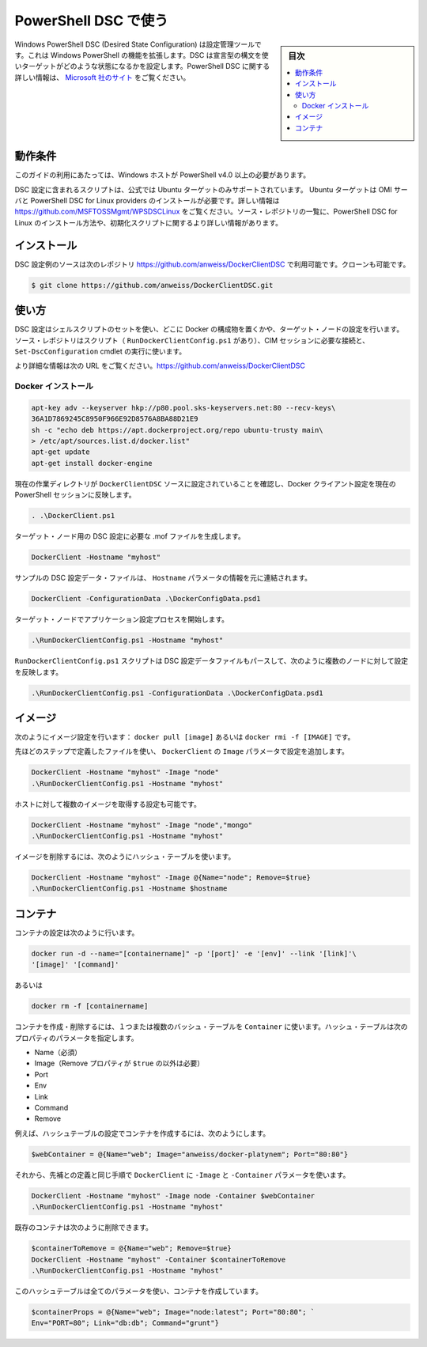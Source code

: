 .. -*- coding: utf-8 -*-
.. URL: https://docs.docker.com/engine/admin/dsc/
.. SOURCE: https://github.com/docker/docker/blob/master/docs/admin/dsc.md
   doc version: 1.10
      https://github.com/docker/docker/commits/master/docs/admin/dsc.md
   doc version: 1.9
      https://github.com/docker/docker/commits/master/docs/articles/dsc.md
.. check date: 2016/02/13
.. ---------------------------------------------------------------------------

.. Using PowerShell DSC

=======================================
PowerShell DSC で使う
=======================================

.. sidebar:: 目次

   .. contents:: 
       :depth: 3
       :local:

.. Windows PowerShell Desired State Configuration (DSC) is a configuration management tool that extends the existing functionality of Windows PowerShell. DSC uses a declarative syntax to define the state in which a target should be configured. More information about PowerShell DSC can be found at http://technet.microsoft.com/en-us/library/dn249912.aspx.

Windows PowerShell DSC (Desired State Configuration) は設定管理ツールです。これは Windows PowerShell の機能を拡張します。DSC は宣言型の構文を使いターゲットがどのような状態になるかを設定します。PowerShell DSC に関する詳しい情報は、 `Microsoft 社のサイト <https://technet.microsoft.com/ja-jp/library/dn249912.aspx?f=255&mspperror=-2147217396>`_ をご覧ください。

.. Requirements

動作条件
==========

.. To use this guide you’ll need a Windows host with PowerShell v4.0 or newer.

このガイドの利用にあたっては、Windows ホストが PowerShell v4.0 以上の必要があります。

.. The included DSC configuration script also uses the official PPA so only an Ubuntu target is supported. The Ubuntu target must already have the required OMI Server and PowerShell DSC for Linux providers installed. More information can be found at https://github.com/MSFTOSSMgmt/WPSDSCLinux. The source repository listed below also includes PowerShell DSC for Linux installation and init scripts along with more detailed installation information.

DSC 設定に含まれるスクリプトは、公式では Ubuntu ターゲットのみサポートされています。 Ubuntu ターゲットは OMI サーバと PowerShell DSC for Linux providers のインストールが必要です。詳しい情報は https://github.com/MSFTOSSMgmt/WPSDSCLinux をご覧ください。ソース・レポジトリの一覧に、PowerShell DSC for Linux のインストール方法や、初期化スクリプトに関するより詳しい情報があります。

.. Installation

インストール
====================

.. The DSC configuration example source is available in the following repository: https://github.com/anweiss/DockerClientDSC. It can be cloned with:

DSC 設定例のソースは次のレポジトリ https://github.com/anweiss/DockerClientDSC で利用可能です。クローンも可能です。

.. code-block:: bash

   $ git clone https://github.com/anweiss/DockerClientDSC.git

.. Usage

使い方
==========

.. The DSC configuration utilizes a set of shell scripts to determine whether or not the specified Docker components are configured on the target node(s). The source repository also includes a script (RunDockerClientConfig.ps1) that can be used to establish the required CIM session(s) and execute the Set-DscConfiguration cmdlet.

DSC 設定はシェルスクリプトのセットを使い、どこに Docker の構成物を置くかや、ターゲット・ノードの設定を行います。ソース・レポジトリはスクリプト（ ``RunDockerClientConfig.ps1`` があり）、CIM セッションに必要な接続と、 ``Set-DscConfiguration`` cmdlet の実行に使います。

.. More detailed usage information can be found at https://github.com/anweiss/DockerClientDSC.

より詳細な情報は次の URL をご覧ください。https://github.com/anweiss/DockerClientDSC

.. Install Docker

Docker インストール
--------------------

.. The Docker installation configuration is equivalent to running:

.. code-block:: bash

   apt-key adv --keyserver hkp://p80.pool.sks-keyservers.net:80 --recv-keys\
   36A1D7869245C8950F966E92D8576A8BA88D21E9
   sh -c "echo deb https://apt.dockerproject.org/repo ubuntu-trusty main\
   > /etc/apt/sources.list.d/docker.list"
   apt-get update
   apt-get install docker-engine

.. Ensure that your current working directory is set to the DockerClientDSC source and load the DockerClient configuration into the current PowerShell session

現在の作業ディレクトリが ``DockerClientDSC`` ソースに設定されていることを確認し、Docker クライアント設定を現在の PowerShell セッションに反映します。

.. code-block:: bash

   . .\DockerClient.ps1

.. Generate the required DSC configuration .mof file for the targeted node

ターゲット・ノード用の DSC 設定に必要な .mof ファイルを生成します。

.. code-block:: bash

   DockerClient -Hostname "myhost"

.. A sample DSC configuration data file has also been included and can be modified and used in conjunction with or in place of the Hostname parameter:

サンプルの DSC 設定データ・ファイルは、 ``Hostname`` パラメータの情報を元に連結されます。

.. code-block:: bash

   DockerClient -ConfigurationData .\DockerConfigData.psd1

.. Start the configuration application process on the targeted node

ターゲット・ノードでアプリケーション設定プロセスを開始します。

.. code-block:: bash

    .\RunDockerClientConfig.ps1 -Hostname "myhost"

.. The RunDockerClientConfig.ps1 script can also parse a DSC configuration data file and execute configurations against multiple nodes as such:

``RunDockerClientConfig.ps1`` スクリプトは DSC 設定データファイルもパースして、次のように複数のノードに対して設定を反映します。

.. code-block:: bash

   .\RunDockerClientConfig.ps1 -ConfigurationData .\DockerConfigData.psd1

.. Images

イメージ
==========

.. Image configuration is equivalent to running: docker pull [image] or docker rmi -f [IMAGE].

次のようにイメージ設定を行います： ``docker pull [image]`` あるいは ``docker rmi -f [IMAGE]`` です。

.. Using the same steps defined above, execute DockerClient with the Image parameter and apply the configuration:

先ほどのステップで定義したファイルを使い、 ``DockerClient`` の ``Image`` パラメータで設定を追加します。

.. code-block:: bash

   DockerClient -Hostname "myhost" -Image "node"
   .\RunDockerClientConfig.ps1 -Hostname "myhost"

.. You can also configure the host to pull multiple images:

ホストに対して複数のイメージを取得する設定も可能です。

.. code-block:: bash

   DockerClient -Hostname "myhost" -Image "node","mongo"
   .\RunDockerClientConfig.ps1 -Hostname "myhost"

.. To remove images, use a hashtable as follows:

イメージを削除するには、次のようにハッシュ・テーブルを使います。

.. code-block:: bash

   DockerClient -Hostname "myhost" -Image @{Name="node"; Remove=$true}
   .\RunDockerClientConfig.ps1 -Hostname $hostname

.. Containers

コンテナ
==========

.. Container configuration is equivalent to running:

コンテナの設定は次のように行います。

.. code-block:: bash

   docker run -d --name="[containername]" -p '[port]' -e '[env]' --link '[link]'\
   '[image]' '[command]'

.. or

あるいは

.. code-block:: bash

   docker rm -f [containername]

.. To create or remove containers, you can use the Container parameter with one or more hashtables. The hashtable(s) passed to this parameter can have the following properties:

コンテナを作成・削除するには、１つまたは複数のバッシュ・テーブルを ``Container`` に使います。ハッシュ・テーブルは次のプロパティのパラメータを指定します。

..    Name (required)
    Image (required unless Remove property is set to $true)
    Port
    Env
    Link
    Command
    Remove

* Name（必須）
* Image（Remove プロパティが ``$true`` の以外は必要）
* Port
* Env
* Link
* Command
* Remove

.. For example, create a hashtable with the settings for your container:

例えば、ハッシュテーブルの設定でコンテナを作成するには、次のようにします。

.. code-block:: bash

   $webContainer = @{Name="web"; Image="anweiss/docker-platynem"; Port="80:80"}

.. Then, using the same steps defined above, execute DockerClient with the -Image and -Container parameters:

それから、先補との定義と同じ手順で ``DockerClient`` に ``-Image``  と ``-Container`` パラメータを使います。

.. code-block:: bash

   DockerClient -Hostname "myhost" -Image node -Container $webContainer
   .\RunDockerClientConfig.ps1 -Hostname "myhost"

.. Existing containers can also be removed as follows:

既存のコンテナは次のように削除できます。

.. code-block:: bash

   $containerToRemove = @{Name="web"; Remove=$true}
   DockerClient -Hostname "myhost" -Container $containerToRemove
   .\RunDockerClientConfig.ps1 -Hostname "myhost"

.. Here is a hashtable with all of the properties that can be used to create a container:

このハッシュテーブルは全てのパラメータを使い、コンテナを作成しています。

.. code-block:: bash

   $containerProps = @{Name="web"; Image="node:latest"; Port="80:80"; `
   Env="PORT=80"; Link="db:db"; Command="grunt"}

.. seealso:: 

   Using PowerShell DSC
      https://docs.docker.com/engine/admin/dsc/
